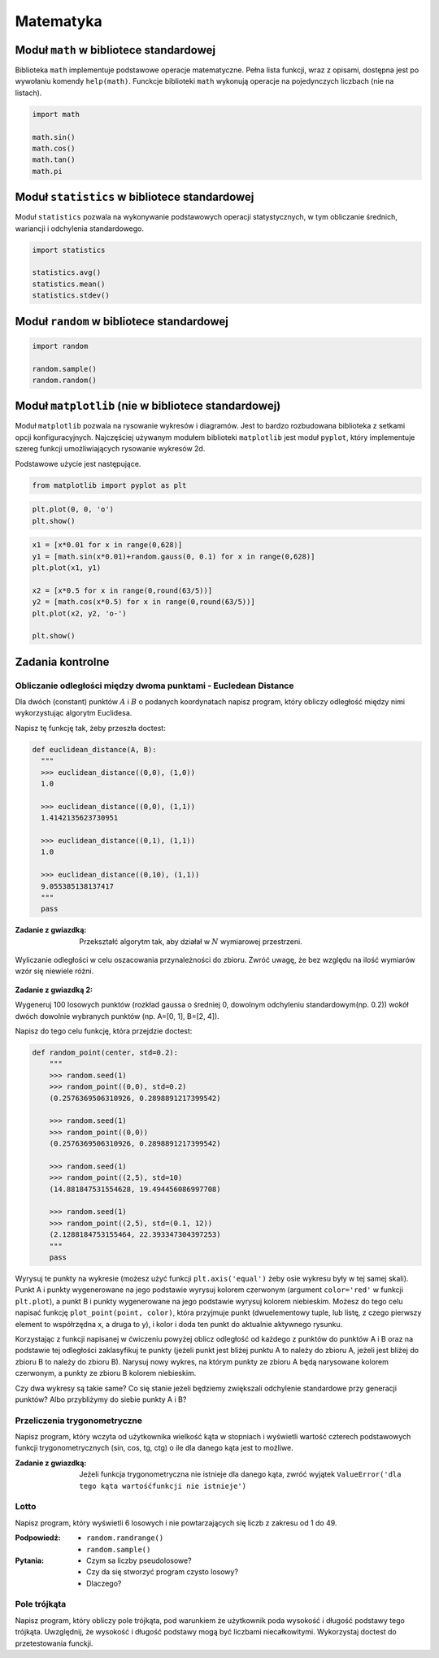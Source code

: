 .. _Matematyka:

**********
Matematyka
**********

Moduł ``math`` w bibliotece standardowej
========================================

Biblioteka ``math`` implementuje podstawowe operacje matematyczne. Pełna lista funkcji, wraz z opisami, dostępna jest po wywołaniu komendy ``help(math)``. Funckcje biblioteki ``math`` wykonują operacje na pojedynczych liczbach (nie na listach).

.. code-block:: python

    import math

    math.sin()
    math.cos()
    math.tan()
    math.pi

Moduł ``statistics`` w bibliotece standardowej
==============================================

Moduł ``statistics`` pozwala na wykonywanie podstawowych operacji statystycznych, w tym obliczanie średnich, wariancji i odchylenia standardowego.

.. code-block:: python

    import statistics

    statistics.avg()
    statistics.mean()
    statistics.stdev()

Moduł ``random`` w bibliotece standardowej
==========================================

.. code-block:: python

    import random

    random.sample()
    random.random()


Moduł ``matplotlib`` (nie w bibliotece standardowej)
====================================================

Moduł ``matplotlib`` pozwala na rysowanie wykresów i diagramów. Jest to bardzo rozbudowana biblioteka z setkami opcji konfiguracyjnych. Najczęściej używanym modułem biblioteki ``matplotlib`` jest moduł ``pyplot``, który implementuje szereg funkcji umożliwiających rysowanie wykresów 2d.

Podstawowe użycie jest następujące.

.. code-block:: python

    from matplotlib import pyplot as plt


.. code-block:: python

    plt.plot(0, 0, 'o')
    plt.show()


.. code-block:: python

    x1 = [x*0.01 for x in range(0,628)]
    y1 = [math.sin(x*0.01)+random.gauss(0, 0.1) for x in range(0,628)]
    plt.plot(x1, y1)

    x2 = [x*0.5 for x in range(0,round(63/5))]
    y2 = [math.cos(x*0.5) for x in range(0,round(63/5))]
    plt.plot(x2, y2, 'o-')

    plt.show()


Zadania kontrolne
=================

Obliczanie odległości między dwoma punktami - Eucledean Distance
----------------------------------------------------------------
Dla dwóch (constant) punktów :math:`A` i :math:`B` o podanych koordynatach napisz program, który obliczy odległość między nimi wykorzystując algorytm Euclidesa.

Napisz tę funkcję tak, żeby przeszła doctest:

.. code-block:: python

    def euclidean_distance(A, B):
      """
      >>> euclidean_distance((0,0), (1,0))
      1.0

      >>> euclidean_distance((0,0), (1,1))
      1.4142135623730951

      >>> euclidean_distance((0,1), (1,1))
      1.0

      >>> euclidean_distance((0,10), (1,1))
      9.055385138137417
      """
      pass

:Zadanie z gwiazdką:
    Przekształć algorytm tak, aby działał w :math:`N` wymiarowej przestrzeni.

.. figure:: ../machine-learning/img/k-nearest-neighbors-euclidean-distance.png
    :scale: 100%
    :align: center

    Wyliczanie odległości w celu oszacowania przynależności do zbioru. Zwróć uwagę, że bez względu na ilość wymiarów wzór się niewiele różni.

:Zadanie z gwiazdką 2:
Wygeneruj 100 losowych punktów (rozkład gaussa o średniej 0, dowolnym odchyleniu standardowym(np. 0.2)) wokół dwóch dowolnie wybranych punktów (np. A=[0, 1], B=[2, 4]).

Napisz do tego celu funkcję, która przejdzie doctest:

.. code-block:: python

    def random_point(center, std=0.2):
        """
        >>> random.seed(1)
        >>> random_point((0,0), std=0.2)
        (0.2576369506310926, 0.2898891217399542)

        >>> random.seed(1)
        >>> random_point((0,0))
        (0.2576369506310926, 0.2898891217399542)

        >>> random.seed(1)
        >>> random_point((2,5), std=10)
        (14.881847531554628, 19.494456086997708)

        >>> random.seed(1)
        >>> random_point((2,5), std=(0.1, 12))
        (2.1288184753155464, 22.393347304397253)
        """
        pass


Wyrysuj te punkty na wykresie (możesz użyć funkcji ``plt.axis('equal')`` żeby osie wykresu były w tej samej skali). Punkt A i punkty wygenerowane na jego podstawie wyrysuj kolorem czerwonym (argument ``color='red'`` w funkcji ``plt.plot``), a punkt B i punkty wygenerowane na jego podstawie wyrysuj kolorem niebieskim. Możesz do tego celu napisać funkcję ``plot_point(point, color)``, która przyjmuje punkt (dwuelementowy tuple, lub listę, z czego pierwszy element to współrzędna x, a druga to y), i kolor i doda ten punkt do aktualnie aktywnego rysunku.

Korzystając z funkcji napisanej w ćwiczeniu powyżej oblicz odległość od każdego z punktów do punktów A i B oraz na podstawie tej odległości zaklasyfikuj te punkty (jeżeli punkt jest bliżej punktu A to należy do zbioru A, jeżeli jest bliżej do zbioru B to należy do zbioru B). Narysuj nowy wykres, na którym punkty ze zbioru A będą narysowane kolorem czerwonym, a punkty ze zbioru B kolorem niebieskim.

Czy dwa wykresy są takie same? Co się stanie jeżeli będziemy zwiększali odchylenie standardowe przy generacji punktów? Albo przybliżymy do siebie punkty A i B?

Przeliczenia trygonometryczne
-----------------------------
Napisz program, który wczyta od użytkownika wielkość kąta w stopniach i wyświetli wartość czterech podstawowych funkcji trygonometrycznych (sin, cos, tg, ctg) o ile dla danego kąta jest to możliwe.

:Zadanie z gwiazdką:
    Jeżeli funkcja trygonometryczna nie istnieje dla danego kąta, zwróć wyjątek ``ValueError('dla tego kąta wartośćfunkcji nie istnieje')``


Lotto
-----
Napisz program, który wyświetli 6 losowych i nie powtarzających się liczb z zakresu od 1 do 49.

:Podpowiedź:
    * ``random.randrange()``
    * ``random.sample()``

:Pytania:
    * Czym sa liczby pseudolosowe?
    * Czy da się stworzyć program czysto losowy?
    * Dlaczego?


Pole trójkąta
-------------
Napisz program, który obliczy pole trójkąta, pod warunkiem że użytkownik poda wysokość i długość podstawy tego trójkąta. Uwzględnij, że wysokość i długość podstawy mogą być liczbami niecałkowitymi. Wykorzystaj doctest do przetestowania funckji.
